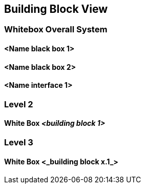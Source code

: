 [[section-building-block-view]]
== Building Block View

// .Content
// The building block view shows the static decomposition of the system into building blocks (modules, components, subsystems, classes, interfaces, packages, libraries, frameworks, layers, partitions, tiers, functions, macros, operations, data structures, ...) as well as their dependencies (relationships, associations, ...)

// This view is mandatory for every architecture documentation.
// In analogy to a house this is the _floor plan_.

// .Motivation
// Maintain an overview of your source code by making its structure understandable through
// abstraction.

// This allows you to communicate with your stakeholder on an abstract level without disclosing implementation details.

// .Form
// The building block view is a hierarchical collection of black boxes and white boxes
// (see figure below) and their descriptions.

// *Level 1* is the white box description of the overall system together with black
// box descriptions of all contained building blocks.

// *Level 2* zooms into some building blocks of level 1.
// Thus it contains the white box description of selected building blocks of level 1, together with black box descriptions of their internal building blocks.

// *Level 3* zooms into selected building blocks of level 2, and so on.

=== Whitebox Overall System

// Here you describe the decomposition of the overall system using the following white box template. It contains

//  * an overview diagram
//  * a motivation for the decomposition
//  * black box descriptions of the contained building blocks. For these we offer you alternatives:

//    ** use _one_ table for a short and pragmatic overview of all contained building blocks and their interfaces
//    ** use a list of black box descriptions of the building blocks according to the black box template (see below).
//    Depending on your choice of tool this list could be sub-chapters (in text files), sub-pages (in a Wiki) or nested elements (in a modeling tool).


//  * (optional:) important interfaces, that are not explained in the black box templates of a building block, but are very important for understanding the white box.
// Since there are so many ways to specify interfaces why do not provide a specific template for them.
//  In the worst case you have to specify and describe syntax, semantics, protocols, error handling,
//  restrictions, versions, qualities, necessary compatibilities and many things more.
// In the best case you will get away with examples or simple signatures.

// _**<Overview Diagram>**_

// image::diagrams/example-diagram.svg[Overview Diagram, width=100%]

// Motivation::

// _<text explanation>_


// Contained Building Blocks::
// _<Description of contained building block (black boxes)>_

// Important Interfaces::
// _<Description of important interfaces>_

// Insert your explanations of black boxes from level 1:

// If you use tabular form you will only describe your black boxes with name and
// responsibility according to the following schema:

// [cols="1,2" options="header"]
// |===
// | **Name** | **Responsibility**
// | _<black box 1>_ | _<Text>_
// | _<black box 2>_ | _<Text>_
// |===

// If you use a list of black box descriptions then you fill in a separate black box template for every important building block .
// Its headline is the name of the black box.

==== <Name black box 1>

// Here you describe <black box 1>
// according the the following black box template:

// * Purpose/Responsibility
// * Interface(s), when they are not extracted as separate paragraphs. This interfaces may include qualities and performance characteristics.
// * (Optional) Quality-/Performance characteristics of the black box, e.g.availability, run time behavior, ....
// * (Optional) directory/file location
// * (Optional) Fulfilled requirements (if you need traceability to requirements).
// * (Optional) Open issues/problems/risks

// _<Purpose/Responsibility>_

// _<Interface(s)>_

// _<(Optional) Quality/Performance Characteristics>_

// _<(Optional) Directory/File Location>_

// _<(Optional) Fulfilled Requirements>_

// _<(optional) Open Issues/Problems/Risks>_


==== <Name black box 2>

// _<black box template>_

==== <Name interface 1>

// ...

=== Level 2

// Here you can specify the inner structure of (some) building blocks from level 1 as white boxes.

// You have to decide which building blocks of your system are important enough to justify such a detailed description.
// Please prefer relevance over completeness. Specify important, surprising, risky, complex or volatile building blocks.
// Leave out normal, simple, boring or standardized parts of your system

==== White Box _<building block 1>_

// ...describes the internal structure of _building block 1_.

// _<white box template>_


// _<white box template>_

=== Level 3

// Here you can specify the inner structure of (some) building blocks from level 2 as white boxes.

// When you need more detailed levels of your architecture please copy this
// part of arc42 for additional levels.

==== White Box <_building block x.1_>

// Specifies the internal structure of _building block x.1_.

// _<white box template>_
